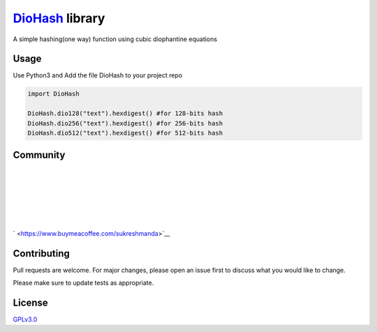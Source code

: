 `DioHash <https://github.com/sukreshmanda/diohash>`__ library
=============================================================

A simple hashing(one way) function using cubic diophantine equations

Usage
-----

Use Python3 and Add the file DioHash to your project repo

.. code:: python

    import DioHash

    DioHash.dio128("text").hexdigest() #for 128-bits hash
    DioHash.dio256("text").hexdigest() #for 256-bits hash
    DioHash.dio512("text").hexdigest() #for 512-bits hash

Community
---------

| 
| 
| 
| 
| 
| 

` <https://www.buymeacoffee.com/sukreshmanda>`__

Contributing
------------

Pull requests are welcome. For major changes, please open an issue first
to discuss what you would like to change.

Please make sure to update tests as appropriate.

License
-------

`GPLv3.0 <https://choosealicense.com/licenses/gpl-3.0/>`__


